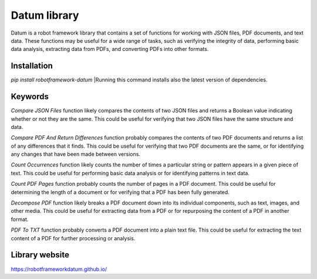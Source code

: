 Datum library
=============

Datum is a robot framework library that contains a set of functions for working with JSON files, PDF documents, and text data. These functions may be useful for a wide range of tasks, such as verifying the integrity of data, performing basic data analysis, extracting data from PDFs, and converting PDFs into other formats.

Installation
------------

`pip install robotframework-datum`
|Running this command installs also the latest version of dependencies.

Keywords
--------

`Compare JSON Files` function likely compares the contents of two JSON files and returns a Boolean value indicating whether or not they are the same. This could be useful for verifying that two JSON files have the same structure and data.

`Compare PDF And Return Differences` function probably compares the contents of two PDF documents and returns a list of any differences that it finds. This could be useful for verifying that two PDF documents are the same, or for identifying any changes that have been made between versions.

`Count Occurrences` function likely counts the number of times a particular string or pattern appears in a given piece of text. This could be useful for performing basic data analysis or for identifying patterns in text data.

`Count PDF Pages` function probably counts the number of pages in a PDF document. This could be useful for determining the length of a document or for verifying that a PDF has been fully generated.

`Decompose PDF` function likely breaks a PDF document down into its individual components, such as text, images, and other media. This could be useful for extracting data from a PDF or for repurposing the content of a PDF in another format.

`PDF To TXT` function probably converts a PDF document into a plain text file. This could be useful for extracting the text content of a PDF for further processing or analysis.

Library website
--------
https://robotframeworkdatum.github.io/